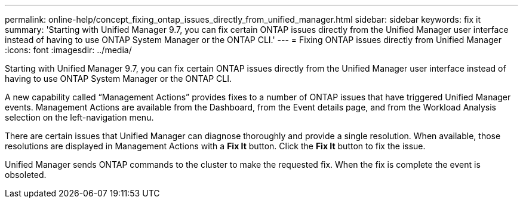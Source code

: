 ---
permalink: online-help/concept_fixing_ontap_issues_directly_from_unified_manager.html
sidebar: sidebar
keywords: fix it
summary: 'Starting with Unified Manager 9.7, you can fix certain ONTAP issues directly from the Unified Manager user interface instead of having to use ONTAP System Manager or the ONTAP CLI.'
---
= Fixing ONTAP issues directly from Unified Manager
:icons: font
:imagesdir: ../media/

[.lead]
Starting with Unified Manager 9.7, you can fix certain ONTAP issues directly from the Unified Manager user interface instead of having to use ONTAP System Manager or the ONTAP CLI.

A new capability called "`Management Actions`" provides fixes to a number of ONTAP issues that have triggered Unified Manager events. Management Actions are available from the Dashboard, from the Event details page, and from the Workload Analysis selection on the left-navigation menu.

There are certain issues that Unified Manager can diagnose thoroughly and provide a single resolution. When available, those resolutions are displayed in Management Actions with a *Fix It* button. Click the *Fix It* button to fix the issue.

Unified Manager sends ONTAP commands to the cluster to make the requested fix. When the fix is complete the event is obsoleted.
